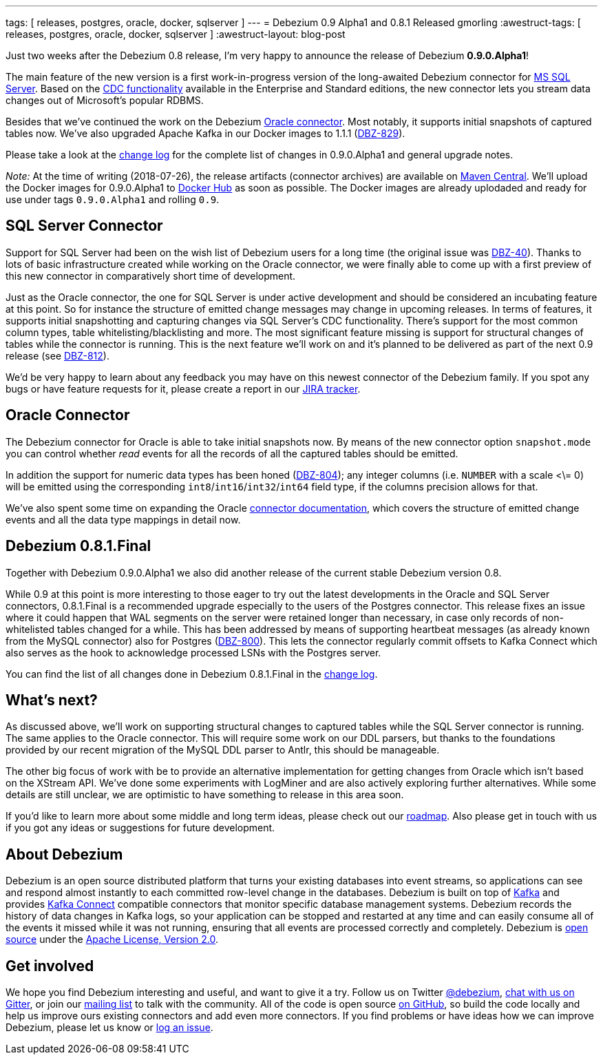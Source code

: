 ---
tags: [ releases, postgres, oracle, docker, sqlserver ]
---
= Debezium 0.9 Alpha1 and 0.8.1 Released
gmorling
:awestruct-tags: [ releases, postgres, oracle, docker, sqlserver ]
:awestruct-layout: blog-post

Just two weeks after the Debezium 0.8 release, I'm very happy to announce the release of Debezium *0.9.0.Alpha1*!

The main feature of the new version is a first work-in-progress version of the long-awaited Debezium connector for https://www.microsoft.com/en-us/sql-server[MS SQL Server].
Based on the https://docs.microsoft.com/en-us/sql/relational-databases/track-changes/about-change-data-capture-sql-server?view=sql-server-2017[CDC functionality] available in the Enterprise and Standard editions,
the new connector lets you stream data changes out of Microsoft's popular RDBMS.

Besides that we've continued the work on the Debezium link:/docs/connectors/oracle/[Oracle connector].
Most notably, it supports initial snapshots of captured tables now.
We've also upgraded Apache Kafka in our Docker images to 1.1.1 (https://issues.redhat.com/browse/DBZ-829[DBZ-829]).

Please take a look at the link:/docs/releases/#release-0-9-0-alpha1[change log] for the complete list of changes in 0.9.0.Alpha1 and general upgrade notes.

_Note:_ [.line-through]#At the time of writing (2018-07-26), the release artifacts (connector archives) are available on http://central.maven.org/maven2/io/debezium/[Maven Central].
We'll upload the Docker images for 0.9.0.Alpha1 to https://hub.docker.com/u/debezium/[Docker Hub] as soon as possible.#
The Docker images are already uplodaded and ready for use under tags `0.9.0.Alpha1` and rolling `0.9`.

== SQL Server Connector

Support for SQL Server had been on the wish list of Debezium users for a long time (the original issue was https://issues.redhat.com/browse/DBZ-40[DBZ-40]).
Thanks to lots of basic infrastructure created while working on the Oracle connector,
we were finally able to come up with a first preview of this new connector in comparatively short time of development.

Just as the Oracle connector, the one for SQL Server is under active development and should be considered an incubating feature at this point.
So for instance the structure of emitted change messages may change in upcoming releases.
In terms of features, it supports initial snapshotting and capturing changes via SQL Server's CDC functionality.
There's support for the most common column types, table whitelisting/blacklisting and more.
The most significant feature missing is support for structural changes of tables while the connector is running.
This is the next feature we'll work on and it's planned to be delivered as part of the next 0.9 release (see https://issues.redhat.com/browse/DBZ-812[DBZ-812]).

We'd be very happy to learn about any feedback you may have on this newest connector of the Debezium family.
If you spot any bugs or have feature requests for it, please create a report in our https://issues.redhat.com/browse/DBZ[JIRA tracker].

== Oracle Connector

The Debezium connector for Oracle is able to take initial snapshots now.
By means of the new connector option `snapshot.mode` you can control whether _read_ events for all the records of all the captured tables should be emitted.

In addition the support for numeric data types has been honed (https://issues.redhat.com/browse/DBZ-804[DBZ-804]);
any integer columns (i.e. `NUMBER` with a scale <\= 0) will be emitted using the corresponding `int8`/`int16`/`int32`/`int64` field type,
if the columns precision allows for that.

We've also spent some time on expanding the Oracle link:/docs/connectors/oracle/[connector documentation],
which covers the structure of emitted change events and all the data type mappings in detail now.

== Debezium 0.8.1.Final

Together with Debezium 0.9.0.Alpha1 we also did another release of the current stable Debezium version 0.8.

While 0.9 at this point is more interesting to those eager to try out the latest developments in the Oracle and SQL Server connectors,
0.8.1.Final is a recommended upgrade especially to the users of the Postgres connector.
This release fixes an issue where it could happen that WAL segments on the server were retained longer than necessary,
in case only records of non-whitelisted tables changed for a while.
This has been addressed by means of supporting heartbeat messages (as already known from the MySQL connector) also for Postgres (https://issues.redhat.com/browse/DBZ-800[DBZ-800]).
This lets the connector regularly commit offsets to Kafka Connect which also serves as the hook to acknowledge processed LSNs with the Postgres server.

You can find the list of all changes done in Debezium 0.8.1.Final in the link:/docs/releases/#release-0-8-1-final[change log].

== What's next?

As discussed above, we'll work on supporting structural changes to captured tables while the SQL Server connector is running.
The same applies to the Oracle connector.
This will require some work on our DDL parsers, but thanks to the foundations provided by our recent migration of the MySQL DDL parser to Antlr, this should be manageable.

The other big focus of work with be to provide an alternative implementation for getting changes from Oracle which isn't based on the XStream API.
We've done some experiments with LogMiner and are also actively exploring further alternatives.
While some details are still unclear, we are optimistic to have something to release in this area soon.

If you'd like to learn more about some middle and long term ideas, please check out our link:/docs/roadmap/[roadmap].
Also please get in touch with us if you got any ideas or suggestions for future development.

== About Debezium

Debezium is an open source distributed platform that turns your existing databases into event streams,
so applications can see and respond almost instantly to each committed row-level change in the databases.
Debezium is built on top of http://kafka.apache.org/[Kafka] and provides http://kafka.apache.org/documentation.html#connect[Kafka Connect] compatible connectors that monitor specific database management systems.
Debezium records the history of data changes in Kafka logs, so your application can be stopped and restarted at any time and can easily consume all of the events it missed while it was not running,
ensuring that all events are processed correctly and completely.
Debezium is link:/license/[open source] under the http://www.apache.org/licenses/LICENSE-2.0.html[Apache License, Version 2.0].

== Get involved

We hope you find Debezium interesting and useful, and want to give it a try.
Follow us on Twitter https://twitter.com/debezium[@debezium], https://gitter.im/debezium/user[chat with us on Gitter],
or join our https://groups.google.com/forum/#!forum/debezium[mailing list] to talk with the community.
All of the code is open source https://github.com/debezium/[on GitHub],
so build the code locally and help us improve ours existing connectors and add even more connectors.
If you find problems or have ideas how we can improve Debezium, please let us know or https://issues.redhat.com/projects/DBZ/issues/[log an issue].
